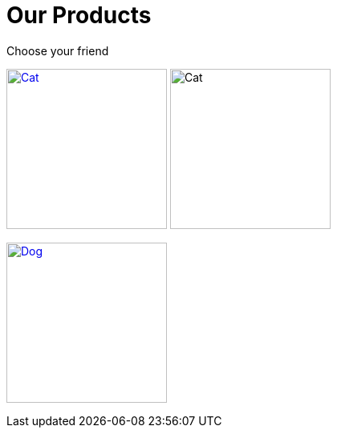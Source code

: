 = Our Products

Choose your friend

image:cat.jpg[Cat,200,link=xref:component-1::index.adoc]
image:cat.jpg[Cat,200,xref=component-1::index.adoc]

image:dog.jpg[Dog,200,link=xref:component-2::index.adoc]
